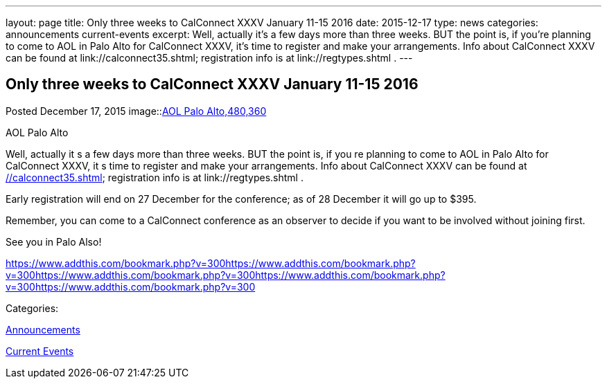 ---
layout: page
title: Only three weeks to CalConnect XXXV January 11-15 2016
date: 2015-12-17
type: news
categories: announcements current-events
excerpt: Well, actually it’s a few days more than three weeks. BUT the point is, if you’re planning to come to AOL in Palo Alto for CalConnect XXXV, it’s time to register and make your arrangements. Info about CalConnect XXXV can be found at link://calconnect35.shtml; registration info is at link://regtypes.shtml .
---

== Only three weeks to CalConnect XXXV January 11-15 2016

[[node-54]]
Posted December 17, 2015 
image::link:/assets/images/AOLPaloAlto-02.jpg[AOL Palo Alto,480,360]

AOL Palo Alto

Well, actually it s a few days more than three weeks. BUT the point is, if you re planning to come to AOL in Palo Alto for CalConnect XXXV, it s time to register and make your arrangements. Info about CalConnect XXXV can be found at link://calconnect35.shtml[]; registration info is at link://regtypes.shtml .

Early registration will end on 27 December for the conference; as of 28 December it will go up to $395.

Remember, you can come to a CalConnect conference as an observer to decide if you want to be involved without joining first.

See you in Palo Also!

https://www.addthis.com/bookmark.php?v=300https://www.addthis.com/bookmark.php?v=300https://www.addthis.com/bookmark.php?v=300https://www.addthis.com/bookmark.php?v=300https://www.addthis.com/bookmark.php?v=300

Categories:&nbsp;

link:/news/announcements[Announcements]

link:/news/current-events[Current Events]

